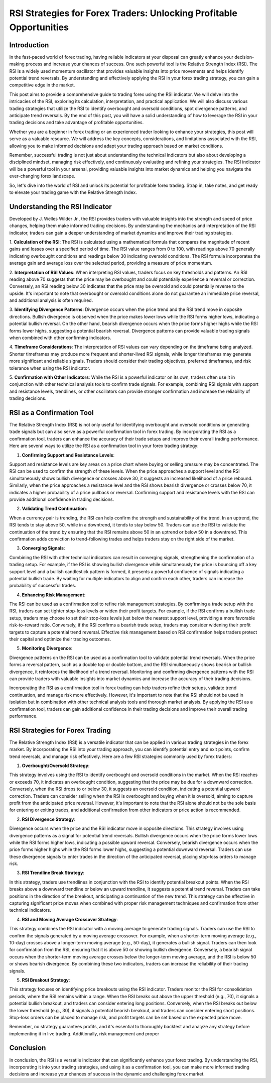 RSI Strategies for Forex Traders: Unlocking Profitable Opportunities
=====================================================================

Introduction
------------

In the fast-paced world of forex trading, having reliable indicators at your disposal can greatly enhance your decision-making process and increase your chances of success. One such powerful tool is the Relative Strength Index (RSI). The RSI is a widely used momentum oscillator that provides valuable insights into price movements and helps identify potential trend reversals. By understanding and effectively applying the RSI in your forex trading strategy, you can gain a competitive edge in the market.

This post aims to provide a comprehensive guide to trading forex using the RSI indicator. We will delve into the intricacies of the RSI, exploring its calculation, interpretation, and practical application. We will also discuss various trading strategies that utilize the RSI to identify overbought and oversold conditions, spot divergence patterns, and anticipate trend reversals. By the end of this post, you will have a solid understanding of how to leverage the RSI in your trading decisions and take advantage of profitable opportunities.

Whether you are a beginner in forex trading or an experienced trader looking to enhance your strategies, this post will serve as a valuable resource. We will address the key concepts, considerations, and limitations associated with the RSI, allowing you to make informed decisions and adapt your trading approach based on market conditions.

Remember, successful trading is not just about understanding the technical indicators but also about developing a disciplined mindset, managing risk effectively, and continuously evaluating and refining your strategies. The RSI indicator will be a powerful tool in your arsenal, providing valuable insights into market dynamics and helping you navigate the ever-changing forex landscape.

So, let's dive into the world of RSI and unlock its potential for profitable forex trading. Strap in, take notes, and get ready to elevate your trading game with the Relative Strength Index.

Understanding the RSI Indicator
--------------------------------

Developed by J. Welles Wilder Jr., the RSI provides traders with valuable insights into the strength and speed of price changes, helping them make informed trading decisions. By understanding the mechanics and interpretation of the RSI indicator, traders can gain a deeper understanding of market dynamics and improve their trading strategies.

1. **Calculation of the RSI**:
The RSI is calculated using a mathematical formula that compares the magnitude of recent gains and losses over a specified period of time. The RSI value ranges from 0 to 100, with readings above 70 generally indicating overbought conditions and readings below 30 indicating oversold conditions. The RSI formula incorporates the average gain and average loss over the selected period, providing a measure of price momentum.

2. **Interpretation of RSI Values**:
When interpreting RSI values, traders focus on key thresholds and patterns. An RSI reading above 70 suggests that the price may be overbought and could potentially experience a reversal or correction. Conversely, an RSI reading below 30 indicates that the price may be oversold and could potentially reverse to the upside. It's important to note that overbought or oversold conditions alone do not guarantee an immediate price reversal, and additional analysis is often required.

3. **Identifying Divergence Patterns**:
Divergence occurs when the price trend and the RSI trend move in opposite directions. Bullish divergence is observed when the price makes lower lows while the RSI forms higher lows, indicating a potential bullish reversal. On the other hand, bearish divergence occurs when the price forms higher highs while the RSI forms lower highs, suggesting a potential bearish reversal. Divergence patterns can provide valuable trading signals when combined with other confirming indicators.

4. **Timeframe Considerations**:
The interpretation of RSI values can vary depending on the timeframe being analyzed. Shorter timeframes may produce more frequent and shorter-lived RSI signals, while longer timeframes may generate more significant and reliable signals. Traders should consider their trading objectives, preferred timeframes, and risk tolerance when using the RSI indicator.

5. **Confirmation with Other Indicators**:
While the RSI is a powerful indicator on its own, traders often use it in conjunction with other technical analysis tools to confirm trade signals. For example, combining RSI signals with support and resistance levels, trendlines, or other oscillators can provide stronger confirmation and increase the reliability of trading decisions.


RSI as a Confirmation Tool
--------------------------

The Relative Strength Index (RSI) is not only useful for identifying overbought and oversold conditions or generating trade signals but can also serve as a powerful confirmation tool in forex trading. By incorporating the RSI as a confirmation tool, traders can enhance the accuracy of their trade setups and improve their overall trading performance. Here are several ways to utilize the RSI as a confirmation tool in your forex trading strategy:

1. **Confirming Support and Resistance Levels**:

Support and resistance levels are key areas on a price chart where buying or selling pressure may be concentrated. The RSI can be used to confirm the strength of these levels. When the price approaches a support level and the RSI simultaneously shows bullish divergence or crosses above 30, it suggests an increased likelihood of a price rebound. Similarly, when the price approaches a resistance level and the RSI shows bearish divergence or crosses below 70, it indicates a higher probability of a price pullback or reversal. Confirming support and resistance levels with the RSI can provide additional confidence in trading decisions.

2. **Validating Trend Continuation**:

When a currency pair is trending, the RSI can help confirm the strength and sustainability of the trend. In an uptrend, the RSI tends to stay above 50, while in a downtrend, it tends to stay below 50. Traders can use the RSI to validate the continuation of the trend by ensuring that the RSI remains above 50 in an uptrend or below 50 in a downtrend. This confirmation adds conviction to trend-following trades and helps traders stay on the right side of the market.

3. **Converging Signals**:

Combining the RSI with other technical indicators can result in converging signals, strengthening the confirmation of a trading setup. For example, if the RSI is showing bullish divergence while simultaneously the price is bouncing off a key support level and a bullish candlestick pattern is formed, it presents a powerful confluence of signals indicating a potential bullish trade. By waiting for multiple indicators to align and confirm each other, traders can increase the probability of successful trades.

4. **Enhancing Risk Management**:

The RSI can be used as a confirmation tool to refine risk management strategies. By confirming a trade setup with the RSI, traders can set tighter stop-loss levels or widen their profit targets. For example, if the RSI confirms a bullish trade setup, traders may choose to set their stop-loss levels just below the nearest support level, providing a more favorable risk-to-reward ratio. Conversely, if the RSI confirms a bearish trade setup, traders may consider widening their profit targets to capture a potential trend reversal. Effective risk management based on RSI confirmation helps traders protect their capital and optimize their trading outcomes.

5. **Monitoring Divergence**:

Divergence patterns on the RSI can be used as a confirmation tool to validate potential trend reversals. When the price forms a reversal pattern, such as a double top or double bottom, and the RSI simultaneously shows bearish or bullish divergence, it reinforces the likelihood of a trend reversal. Monitoring and confirming divergence patterns with the RSI can provide traders with valuable insights into market dynamics and increase the accuracy of their trading decisions.

Incorporating the RSI as a confirmation tool in forex trading can help traders refine their setups, validate trend continuation, and manage risk more effectively. However, it's important to note that the RSI should not be used in isolation but in combination with other technical analysis tools and thorough market analysis. By applying the RSI as a confirmation tool, traders can gain additional confidence in their trading decisions and improve their overall trading performance.



RSI Strategies for Forex Trading
---------------------------------

The Relative Strength Index (RSI) is a versatile indicator that can be applied in various trading strategies in the forex market. By incorporating the RSI into your trading approach, you can identify potential entry and exit points, confirm trend reversals, and manage risk effectively. Here are a few RSI strategies commonly used by forex traders:

1. **Overbought/Oversold Strategy**:

This strategy involves using the RSI to identify overbought and oversold conditions in the market. When the RSI reaches or exceeds 70, it indicates an overbought condition, suggesting that the price may be due for a downward correction. Conversely, when the RSI drops to or below 30, it suggests an oversold condition, indicating a potential upward correction. Traders can consider selling when the RSI is overbought and buying when it is oversold, aiming to capture profit from the anticipated price reversal. However, it's important to note that the RSI alone should not be the sole basis for entering or exiting trades, and additional confirmation from other indicators or price action is recommended.

2. **RSI Divergence Strategy**:

Divergence occurs when the price and the RSI indicator move in opposite directions. This strategy involves using divergence patterns as a signal for potential trend reversals. Bullish divergence occurs when the price forms lower lows while the RSI forms higher lows, indicating a possible upward reversal. Conversely, bearish divergence occurs when the price forms higher highs while the RSI forms lower highs, suggesting a potential downward reversal. Traders can use these divergence signals to enter trades in the direction of the anticipated reversal, placing stop-loss orders to manage risk.

3. **RSI Trendline Break Strategy**:

In this strategy, traders use trendlines in conjunction with the RSI to identify potential breakout points. When the RSI breaks above a downward trendline or below an upward trendline, it suggests a potential trend reversal. Traders can take positions in the direction of the breakout, anticipating a continuation of the new trend. This strategy can be effective in capturing significant price moves when combined with proper risk management techniques and confirmation from other technical indicators.

4. **RSI and Moving Average Crossover Strategy**:
    
This strategy combines the RSI indicator with a moving average to generate trading signals. Traders can use the RSI to confirm the signals generated by a moving average crossover. For example, when a shorter-term moving average (e.g., 10-day) crosses above a longer-term moving average (e.g., 50-day), it generates a bullish signal. Traders can then look for confirmation from the RSI, ensuring that it is above 50 or showing bullish divergence. Conversely, a bearish signal occurs when the shorter-term moving average crosses below the longer-term moving average, and the RSI is below 50 or shows bearish divergence. By combining these two indicators, traders can increase the reliability of their trading signals.

5. **RSI Breakout Strategy**:

This strategy focuses on identifying price breakouts using the RSI indicator. Traders monitor the RSI for consolidation periods, where the RSI remains within a range. When the RSI breaks out above the upper threshold (e.g., 70), it signals a potential bullish breakout, and traders can consider entering long positions. Conversely, when the RSI breaks out below the lower threshold (e.g., 30), it signals a potential bearish breakout, and traders can consider entering short positions. Stop-loss orders can be placed to manage risk, and profit targets can be set based on the expected price move.

Remember, no strategy guarantees profits, and it's essential to thoroughly backtest and analyze any strategy before implementing it in live trading. Additionally, risk management and proper


Conclusion
----------

In conclusion, the RSI is a versatile indicator that can significantly enhance your forex trading. By understanding the RSI, incorporating it into your trading strategies, and using it as a confirmation tool, you can make more informed trading decisions and increase your chances of success in the dynamic and challenging forex market.
